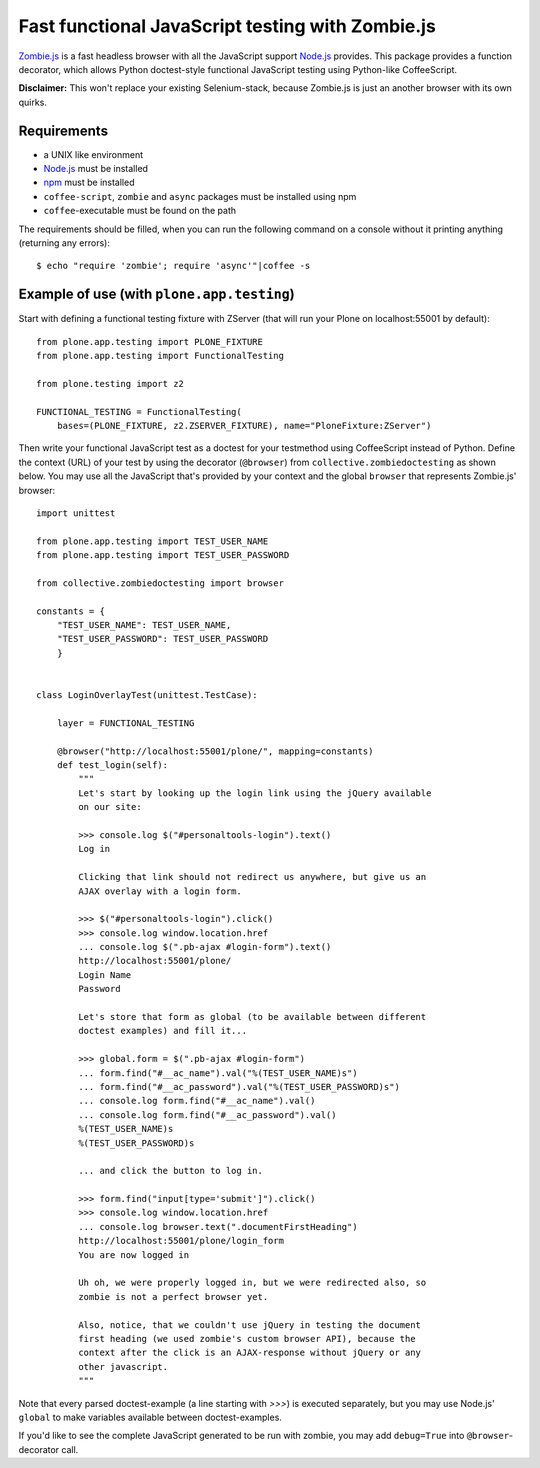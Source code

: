 Fast functional JavaScript testing with Zombie.js
=================================================

Zombie.js_ is a fast headless browser with all the JavaScript support Node.js_
provides. This package provides a function decorator, which allows Python
doctest-style functional JavaScript testing using Python-like CoffeeScript.

**Disclaimer:** This won't replace your existing Selenium-stack, because
Zombie.js is just an another browser with its own quirks.

.. _Zombie.js: http://zombie.labnotes.org/
.. _Node.js: http://nodejs.org/


Requirements
------------

- a UNIX like environment
- Node.js_ must be installed
- npm_ must be installed
- ``coffee-script``, ``zombie`` and ``async`` packages must be installed using
  npm
- ``coffee``-executable must be found on the path

.. _npm: http://npmjs.org/

The requirements should be filled, when you can run the following command on a
console without it printing anything (returning any errors)::

    $ echo "require 'zombie'; require 'async'"|coffee -s


Example of use (with ``plone.app.testing``)
-------------------------------------------

Start with defining a functional testing fixture with ZServer (that will run
your Plone on localhost:55001 by default)::

    from plone.app.testing import PLONE_FIXTURE
    from plone.app.testing import FunctionalTesting

    from plone.testing import z2

    FUNCTIONAL_TESTING = FunctionalTesting(
        bases=(PLONE_FIXTURE, z2.ZSERVER_FIXTURE), name="PloneFixture:ZServer")


Then write your functional JavaScript test as a doctest for your testmethod
using CoffeeScript instead of Python. Define the context (URL) of your test by
using the decorator (``@browser``) from ``collective.zombiedoctesting`` as
shown below. You may use all the JavaScript that's provided by your context and
the global ``browser`` that represents Zombie.js' browser::

    import unittest

    from plone.app.testing import TEST_USER_NAME
    from plone.app.testing import TEST_USER_PASSWORD

    from collective.zombiedoctesting import browser

    constants = {
        "TEST_USER_NAME": TEST_USER_NAME,
        "TEST_USER_PASSWORD": TEST_USER_PASSWORD
        }


    class LoginOverlayTest(unittest.TestCase):

        layer = FUNCTIONAL_TESTING

        @browser("http://localhost:55001/plone/", mapping=constants)
        def test_login(self):
            """
            Let's start by looking up the login link using the jQuery available
            on our site:

            >>> console.log $("#personaltools-login").text()
            Log in

            Clicking that link should not redirect us anywhere, but give us an
            AJAX overlay with a login form.

            >>> $("#personaltools-login").click()
            >>> console.log window.location.href
            ... console.log $(".pb-ajax #login-form").text()
            http://localhost:55001/plone/
            Login Name
            Password

            Let's store that form as global (to be available between different
            doctest examples) and fill it...

            >>> global.form = $(".pb-ajax #login-form")
            ... form.find("#__ac_name").val("%(TEST_USER_NAME)s")
            ... form.find("#__ac_password").val("%(TEST_USER_PASSWORD)s")
            ... console.log form.find("#__ac_name").val()
            ... console.log form.find("#__ac_password").val()
            %(TEST_USER_NAME)s
            %(TEST_USER_PASSWORD)s

            ... and click the button to log in.

            >>> form.find("input[type='submit']").click()
            >>> console.log window.location.href
            ... console.log browser.text(".documentFirstHeading")
            http://localhost:55001/plone/login_form
            You are now logged in

            Uh oh, we were properly logged in, but we were redirected also, so
            zombie is not a perfect browser yet.

            Also, notice, that we couldn't use jQuery in testing the document
            first heading (we used zombie's custom browser API), because the
            context after the click is an AJAX-response without jQuery or any
            other javascript.
            """

Note that every parsed doctest-example (a line starting with *>>>*) is executed
separately, but you may use Node.js' ``global`` to make variables available
between doctest-examples.

If you'd like to see the complete JavaScript generated to be run with zombie,
you may add ``debug=True`` into ``@browser``-decorator call.
